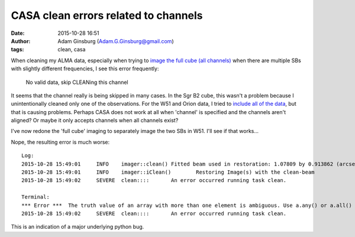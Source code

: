 CASA clean errors related to channels
#####################################
:date: 2015-10-28 16:51
:author: Adam Ginsburg (Adam.G.Ginsburg@gmail.com)
:tags: clean, casa


When cleaning my ALMA data, especially when trying to `image the full cube (all
channels)
<https://github.com/keflavich/SgrB2_ALMA_3mm_Mosaic/blob/master/script_12m/scriptForImaging.py#L120>`_
when there are multiple SBs
with slightly different frequencies, I see this error frequently:

    No valid data, skip CLEANing this channel

It seems that the channel really is being skipped in many cases.  In the Sgr B2
cube, this wasn't a problem because I unintentionally cleaned only one of the
observations.  For the W51 and Orion data, I tried to `include all of the data
<https://github.com/keflavich/W51_ALMA_2013.1.00308.S/blob/master/script_12m/scriptForImaging_fullcube.py>`_,
but that is causing problems.  Perhaps CASA does not work at all when 'channel'
is specified and the channels aren't aligned?  Or maybe it only accepts channels
when all channels exist?

I've now redone the 'full cube' imaging to separately image the two SBs in W51.
I'll see if that works...

Nope, the resulting error is much worse::

    Log:
    2015-10-28 15:49:01     INFO    imager::clean() Fitted beam used in restoration: 1.07809 by 0.913862 (arcsec) at pa -63.3899 (deg)
    2015-10-28 15:49:01     INFO    imager::iClean()        Restoring Image(s) with the clean-beam
    2015-10-28 15:49:02     SEVERE  clean::::       An error occurred running task clean.

    Terminal:
    *** Error ***  The truth value of an array with more than one element is ambiguous. Use a.any() or a.all()
    2015-10-28 15:49:02     SEVERE  clean::::       An error occurred running task clean.

This is an indication of a major underlying python bug.
